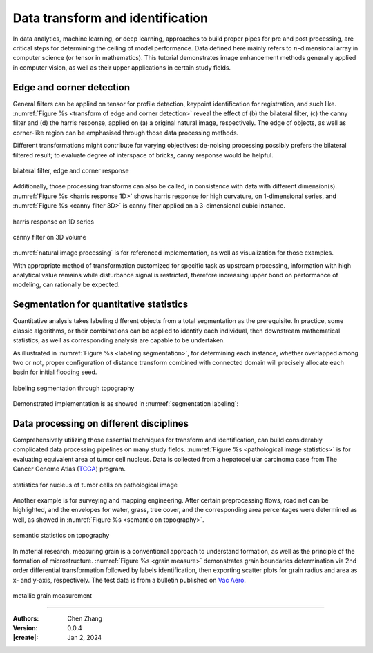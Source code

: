 _`Data transform and identification`
====================================

In data analytics, machine learning, or deep learning, approaches to build proper pipes for pre and post
processing, are critical steps for determining the ceiling of model performance. Data defined here mainly refers
to :math:`n`-dimensional array in computer science (or tensor in mathematics). This tutorial demonstrates image
enhancement methods generally applied in computer vision, as well as their upper applications in certain study
fields.

_`Edge and corner detection`
----------------------------

General filters can be applied on tensor for profile detection, keypoint identification for registration, and
such like. :numref:`Figure %s <transform of edge and corner detection>` reveal the effect of (b) the bilateral
filter, (c) the canny filter and (d) the harris response, applied on (a) a original natural image, respectively.
The edge of objects, as well as corner-like region can be emphasised through those data processing methods.

Different transformations might contribute for varying objectives: de-noising processing possibly prefers the
bilateral filtered result; to evaluate degree of interspace of bricks, canny response would be helpful.

.. figure:: https://cdn.jsdelivr.net/gh/CubicZebra/PicHost@master/misc/edge_and_corner.jpg
   :name: transform of edge and corner detection
   :width: 650
   :align: center

   bilateral filter, edge and corner response

Additionally, those processing transforms can also be called, in consistence with data with different dimension(s).
:numref:`Figure %s <harris response 1D>` shows harris response for high curvature, on 1-dimensional series,
and :numref:`Figure %s <canny filter 3D>` is canny filter applied on a 3-dimensional cubic instance.

.. figure:: https://cdn.jsdelivr.net/gh/CubicZebra/PicHost@master/misc/harris_1d.jpg
   :name: harris response 1D
   :width: 600
   :align: center

   harris response on 1D series

.. figure:: https://cdn.jsdelivr.net/gh/CubicZebra/PicHost@master/misc/canny_3d.jpg
   :name: canny filter 3D
   :width: 350
   :align: center

   canny filter on 3D volume

:numref:`natural image processing` is for referenced implementation, as well as visualization for those examples.

.. code-block:: python
   :caption: natural image processing
   :name: natural image processing

   from info.me import datasets, ImageViewer
   from info.me import visualization as vis
   from info.me import tensorn as tsn
   import numpy as np


   img = datasets.bricks()
   imgs = [img, tsn.bilateral_filter(data=img, k_shape=(5, 5)),
           tsn.canny_filter(data=img), tsn.harris_response(data=img, k_shape=(10, 10))]
   for f in imgs:
       vis.Canvas.play(data=f, fig_type='image')

   f1 = (lambda s: np.min(np.array([np.e ** s, np.e ** (-s)]), axis=0))
   x = np.linspace(-10, 10, 31)
   y = f1(x)
   y1 = tsn.harris_response(data=y, k_shape=(4,))
   vis.Canvas.play(data=(x, y))
   vis.Canvas.play(data=(x, y1))


   def cubic(r, c, shape=(50, 50, 40)):
       res = np.zeros(shape)
       for idx in np.argwhere(res == 0):
           if (r1 := np.linalg.norm(idx-c, ord=4)) < r:
               res[tuple(idx)] = r1
       return res * 50


   s1 = cubic(7, np.array([25, 25, 20]))
   s2 = tsn.canny_filter(data=s1)
   ImageViewer.play(data=s1)
   ImageViewer.play(data=s2)

With appropriate method of transformation customized for specific task as upstream processing, information
with high analytical value remains while disturbance signal is restricted, therefore increasing upper bond on
performance of modeling, can rationally be expected.

_`Segmentation for quantitative statistics`
-------------------------------------------

Quantitative analysis takes labeling different objects from a total segmentation as the prerequisite. In practice,
some classic algorithms, or their combinations can be applied to identify each individual, then downstream
mathematical statistics, as well as corresponding analysis are capable to be undertaken.

As illustrated in :numref:`Figure %s <labeling segmentation>`, for determining each instance, whether overlapped
among two or not, proper configuration of distance transform combined with connected domain will precisely allocate
each basin for initial flooding seed.

.. figure:: https://cdn.jsdelivr.net/gh/CubicZebra/PicHost@master/misc/watershed_seg.jpg
   :name: labeling segmentation
   :width: 600
   :align: center

   labeling segmentation through topography

Demonstrated implementation is as showed in :numref:`segmentation labeling`:

.. code-block:: python
   :caption: segmentation labeling
   :name: segmentation labeling

   from info.me import tensorb as tsb
   from info.me import visualization as vis
   from scipy.ndimage import distance_transform_edt
   import numpy as np
   np.random.seed(10)


   msk = np.zeros((150, 150)).astype(bool)
   msk[25:125, 25:125] = True
   msk = np.sum([_ for _ in tsb.prober(data=msk, prob_nums=10, prob_radius=9)], axis=0).astype(bool)
   vis.Canvas.play(data=msk, fig_type='image')
   geo, seeds = -distance_transform_edt(msk), np.zeros_like(msk).astype(bool)
   seeds[np.where(geo < -8)] = True
   seeds = np.sum([(i+1)*e for i, e in enumerate(tsb.connected_domain(data=seeds))], axis=0)

   # labeling with different integers:
   res = tsb.watershed(data=msk, flood_seeds=seeds)
   vis.Canvas.play(data=res, fig_type='image')

_`Data processing on different disciplines`
-------------------------------------------

Comprehensively utilizing those essential techniques for transform and identification, can build considerably
complicated data processing pipelines on many study fields. :numref:`Figure %s <pathological image statistics>`
is for evaluating equivalent area of tumor cell nucleus. Data is collected from a hepatocellular carcinoma case
from The Cancer Genome Atlas (`TCGA <https://www.cancer.gov/tcga>`_) program.

.. figure:: https://cdn.jsdelivr.net/gh/CubicZebra/PicHost@master/misc/patho_ana.jpg
   :name: pathological image statistics
   :width: 600
   :align: center

   statistics for nucleus of tumor cells on pathological image

Another example is for surveying and mapping engineering.  After certain preprocessing flows, road net can be
highlighted, and the envelopes for water, grass, tree cover, and the corresponding area percentages were determined
as well, as showed in :numref:`Figure %s <semantic on topography>`.

.. figure:: https://cdn.jsdelivr.net/gh/CubicZebra/PicHost@master/misc/topo_ana.jpg
   :name: semantic on topography
   :width: 650
   :align: center

   semantic statistics on topography

In material research, measuring grain is a conventional approach to understand formation, as well as the principle
of the formation of microstructure. :numref:`Figure %s <grain measure>` demonstrates grain boundaries determination
via 2nd order differential transformation followed by labels identification, then exporting scatter plots for grain
radius and area as x- and y-axis, respectively. The test data is from a bulletin published on
`Vac Aero <https://vacaero.com/information-resources>`_.

.. figure:: https://cdn.jsdelivr.net/gh/CubicZebra/PicHost@master/misc/metal_ana.jpg
   :name: grain measure
   :width: 550
   :align: center

   metallic grain measurement

----

:Authors: Chen Zhang
:Version: 0.0.4
:|create|: Jan 2, 2024
